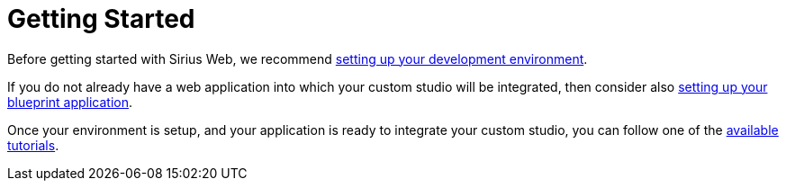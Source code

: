 = Getting Started

Before getting started with Sirius Web, we recommend xref:developer-manual:getting-started/development-environment/index.adoc[setting up your development environment].

If you do not already have a web application into which your custom studio will be integrated, then consider also xref:developer-manual:getting-started/blueprint-application/index.adoc[setting up your blueprint application].

Once your environment is setup, and your application is ready to integrate your custom studio, you can follow one of the xref:developer-manual:getting-started/tutorials/index.adoc[available tutorials].